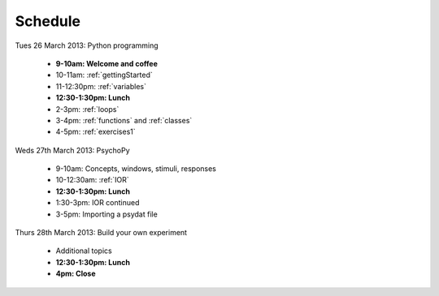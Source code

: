 
Schedule
--------------

Tues 26 March 2013: Python programming

    - **9-10am: Welcome and coffee**
    - 10-11am: :ref:`gettingStarted`
    - 11-12:30pm: :ref:`variables`
    - **12:30-1:30pm: Lunch**
    - 2-3pm: :ref:`loops`
    - 3-4pm: :ref:`functions` and :ref:`classes`
    - 4-5pm: :ref:`exercises1`
    
Weds 27th March 2013: PsychoPy

    - 9-10am: Concepts, windows, stimuli, responses
    - 10-12:30am: :ref:`IOR`
    - **12:30-1:30pm: Lunch**
    - 1:30-3pm: IOR continued
    - 3-5pm: Importing a psydat file
    
Thurs 28th March 2013: Build your own experiment

    - Additional topics
    - **12:30-1:30pm: Lunch**
    - **4pm: Close**
